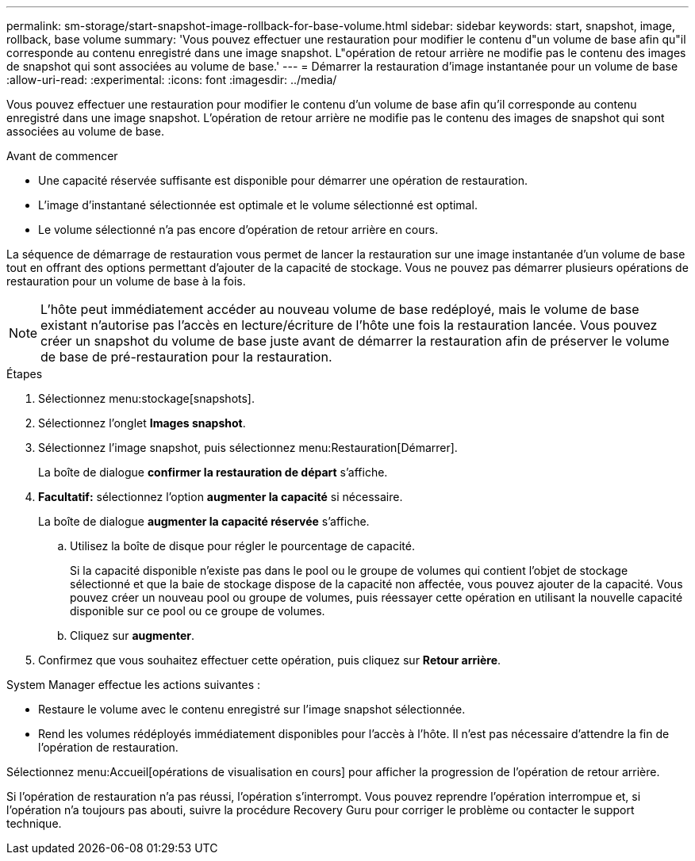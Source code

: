 ---
permalink: sm-storage/start-snapshot-image-rollback-for-base-volume.html 
sidebar: sidebar 
keywords: start, snapshot, image, rollback, base volume 
summary: 'Vous pouvez effectuer une restauration pour modifier le contenu d"un volume de base afin qu"il corresponde au contenu enregistré dans une image snapshot. L"opération de retour arrière ne modifie pas le contenu des images de snapshot qui sont associées au volume de base.' 
---
= Démarrer la restauration d'image instantanée pour un volume de base
:allow-uri-read: 
:experimental: 
:icons: font
:imagesdir: ../media/


[role="lead"]
Vous pouvez effectuer une restauration pour modifier le contenu d'un volume de base afin qu'il corresponde au contenu enregistré dans une image snapshot. L'opération de retour arrière ne modifie pas le contenu des images de snapshot qui sont associées au volume de base.

.Avant de commencer
* Une capacité réservée suffisante est disponible pour démarrer une opération de restauration.
* L'image d'instantané sélectionnée est optimale et le volume sélectionné est optimal.
* Le volume sélectionné n'a pas encore d'opération de retour arrière en cours.


La séquence de démarrage de restauration vous permet de lancer la restauration sur une image instantanée d'un volume de base tout en offrant des options permettant d'ajouter de la capacité de stockage. Vous ne pouvez pas démarrer plusieurs opérations de restauration pour un volume de base à la fois.

[NOTE]
====
L'hôte peut immédiatement accéder au nouveau volume de base redéployé, mais le volume de base existant n'autorise pas l'accès en lecture/écriture de l'hôte une fois la restauration lancée. Vous pouvez créer un snapshot du volume de base juste avant de démarrer la restauration afin de préserver le volume de base de pré-restauration pour la restauration.

====
.Étapes
. Sélectionnez menu:stockage[snapshots].
. Sélectionnez l'onglet *Images snapshot*.
. Sélectionnez l'image snapshot, puis sélectionnez menu:Restauration[Démarrer].
+
La boîte de dialogue *confirmer la restauration de départ* s'affiche.

. *Facultatif:* sélectionnez l'option *augmenter la capacité* si nécessaire.
+
La boîte de dialogue *augmenter la capacité réservée* s'affiche.

+
.. Utilisez la boîte de disque pour régler le pourcentage de capacité.
+
Si la capacité disponible n'existe pas dans le pool ou le groupe de volumes qui contient l'objet de stockage sélectionné et que la baie de stockage dispose de la capacité non affectée, vous pouvez ajouter de la capacité. Vous pouvez créer un nouveau pool ou groupe de volumes, puis réessayer cette opération en utilisant la nouvelle capacité disponible sur ce pool ou ce groupe de volumes.

.. Cliquez sur *augmenter*.


. Confirmez que vous souhaitez effectuer cette opération, puis cliquez sur *Retour arrière*.


System Manager effectue les actions suivantes :

* Restaure le volume avec le contenu enregistré sur l'image snapshot sélectionnée.
* Rend les volumes rédéployés immédiatement disponibles pour l'accès à l'hôte. Il n'est pas nécessaire d'attendre la fin de l'opération de restauration.


Sélectionnez menu:Accueil[opérations de visualisation en cours] pour afficher la progression de l'opération de retour arrière.

Si l'opération de restauration n'a pas réussi, l'opération s'interrompt. Vous pouvez reprendre l'opération interrompue et, si l'opération n'a toujours pas abouti, suivre la procédure Recovery Guru pour corriger le problème ou contacter le support technique.
